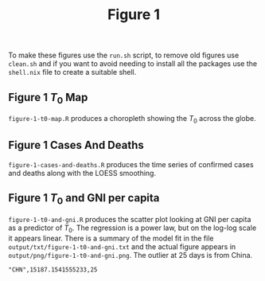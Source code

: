 #+title: Figure 1

To make these figures use the =run.sh= script, to remove old figures use
=clean.sh= and if you want to avoid needing to install all the packages use the
=shell.nix= file to create a suitable shell.

** Figure 1 \(T_0\) Map

#+ATTR_ORG: :width 600
[[./output/png/figure-1-t0-map.png]]

=figure-1-t0-map.R= produces a choropleth showing the \(T_0\) across the
globe.

** Figure 1 Cases And Deaths

#+ATTR_ORG: :width 600
[[./output/png/figure-1-cases-and-deaths.png]]

=figure-1-cases-and-deaths.R= produces the time series of confirmed cases and
deaths along with the LOESS smoothing.

** Figure 1 \(T_0\) and GNI per capita

#+ATTR_ORG: :width 600
[[./output/png/figure-1-t0-and-gni.png]]

=figure-1-t0-and-gni.R= produces the scatter plot looking at GNI per capita as a
predictor of \(T_0\). The regression is a power law, but on the log-log scale it
appears linear. There is a summary of the model fit in the file
=output/txt/figure-1-t0-and-gni.txt= and the actual figure appears in
=output/png/figure-1-t0-and-gni.png=. The outlier at 25 days is from China.

#+BEGIN_SRC
"CHN",15187.1541555233,25 
#+END_SRC
